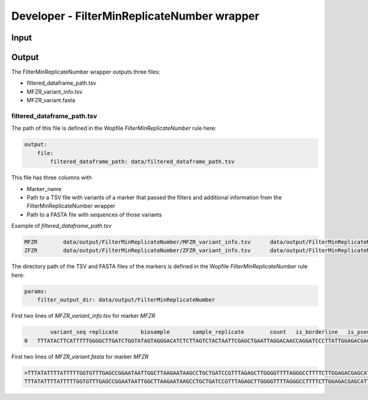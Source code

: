 Developer - FilterMinReplicateNumber wrapper
=================================================

Input
---------------------

Output
---------------------

The FilterMinReplicateNumber wrapper outputs three files:

- filtered_dataframe_path.tsv
- MFZR_variant_info.tsv
- MFZR_variant.fasta

filtered_dataframe_path.tsv
~~~~~~~~~~~~~~~~~~~~~~~~~~~~~~~~~~~~~~~~~

The path of this file is defined in the Wopfile *FilterMinReplicateNumber* rule here:

.. code-block:: bash

    output:
        file:
            filtered_dataframe_path: data/filtered_dataframe_path.tsv

This file has three columns with 

- Marker_name
- Path to a TSV file with variants of a marker that passed the filters and additional information from the FilterMinReplicateNumber wrapper
- Path to a FASTA file with sequences of those variants

Example of *filtered_dataframe_path.tsv*

.. code-block:: bash

    MFZR	data/output/FilterMinReplicateNumber/MFZR_variant_info.tsv	data/output/FilterMinReplicateNumber/MFZR_variant.fasta
    ZFZR	data/output/FilterMinReplicateNumber/ZFZR_variant_info.tsv	data/output/FilterMinReplicateNumber/ZFZR_variant.fasta

The directory path of the TSV and FASTA files of the markers is defined in the Wopfile *FilterMinReplicateNumber* rule here:

.. code-block:: bash

    params:
        filter_output_dir: data/output/FilterMinReplicateNumber

First two lines of *MFZR_variant_info.tsv* for marker *MFZR*

.. code-block:: bash

	    variant_seq	replicate	biosample	sample_replicate	count	is_borderline	is_pseudogene_indel	is_pseudogene_codon_stop	read_average
    0	TTTATACTTCATTTTTGGGGCTTGATCTGGTATAGTAGGGACATCTCTTAGTCTACTAATTCGAGCTGAATTAGGACAACCAGGATCCCTTATTGGAGACGACCAAATTTACAATGTAATTGTCACAGCCCATGCCTTTATTATAATTTTCTTCATGGTTATGCCCATTATAATT	repl2	14Cro11	14Cro11_repl2	26	False	False	False	12.0

First two lines of *MFZR_variant.fasta* for marker *MFZR*

.. code-block:: bash

    >TTTATATTTTATTTTTGGTGTTTGAGCCGGAATAATTGGCTTAAGAATAAGCCTGCTGATCCGTTTAGAGCTTGGGGTTTTAGGGCCTTTTCTTGGAGACGAGCATTTGTATAACGTTATTGTTACTGCCCATGCTTTTGTTATAATTTTCTTTATAGTTATACCAATTTCTATA
    TTTATATTTTATTTTTGGTGTTTGAGCCGGAATAATTGGCTTAAGAATAAGCCTGCTGATCCGTTTAGAGCTTGGGGTTTTAGGGCCTTTTCTTGGAGACGAGCATTTGTATAACGTTATTGTTACTGCCCATGCTTTTGTTATAATTTTCTTTATAGTTATACCAATTTCTATA


